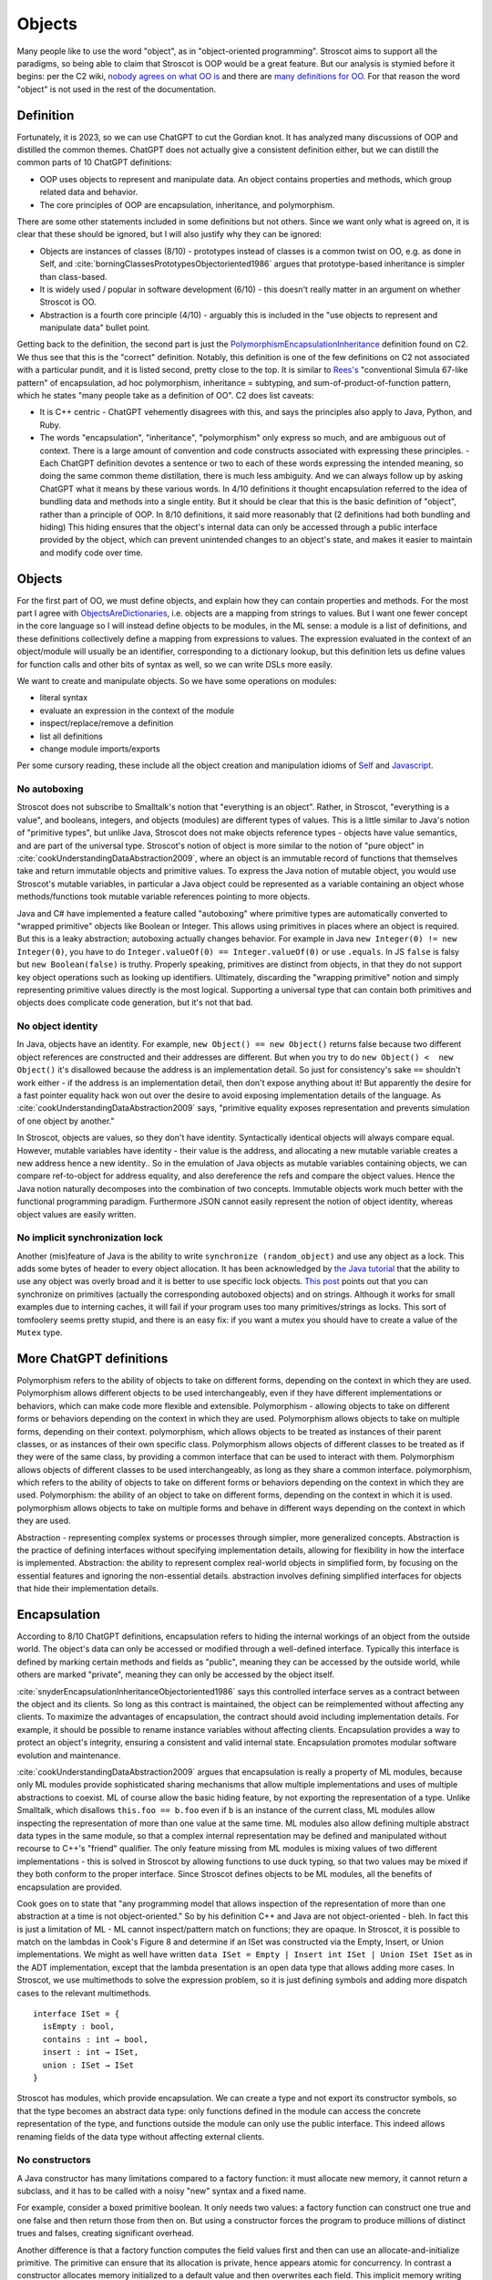 Objects
#######

Many people like to use the word "object", as in "object-oriented programming". Stroscot aims to support all the paradigms, so being able to claim that Stroscot is OOP would be a great feature. But our analysis is stymied before it begins: per the C2 wiki, `nobody agrees on what OO is <https://wiki.c2.com/?NobodyAgreesOnWhatOoIs>`__ and there are `many definitions for OO <https://wiki.c2.com/?DefinitionsForOo>`__. For that reason the word "object" is not used in the rest of the documentation.

Definition
==========

Fortunately, it is 2023, so we can use ChatGPT to cut the Gordian knot. It has analyzed many discussions of OOP and distilled the common themes. ChatGPT does not actually give a consistent definition either, but we can distill the common parts of 10 ChatGPT definitions:

* OOP uses objects to represent and manipulate data. An object contains properties and methods, which group related data and behavior.
* The core principles of OOP are encapsulation, inheritance, and polymorphism.

There are some other statements included in some definitions but not others. Since we want only what is agreed on, it is clear that these should be ignored, but I will also justify why they can be ignored:

* Objects are instances of classes (8/10) - prototypes instead of classes is a common twist on OO, e.g. as done in Self, and :cite:`borningClassesPrototypesObjectoriented1986` argues that prototype-based inheritance is simpler than class-based.
* It is widely used / popular in software development (6/10) - this doesn't really matter in an argument on whether Stroscot is OO.
* Abstraction is a fourth core principle (4/10) - arguably this is included in the "use objects to represent and manipulate data" bullet point.

Getting back to the definition, the second part is just the `PolymorphismEncapsulationInheritance <https://wiki.c2.com/?PolymorphismEncapsulationInheritance>`__ definition found on C2. We thus see that this is the "correct" definition. Notably, this definition is one of the few definitions on C2 not associated with a particular pundit, and it is listed second, pretty close to the top. It is similar to `Rees's <http://paulgraham.com/reesoo.html>`__  "conventional Simula 67-like pattern" of encapsulation, ad hoc polymorphism, inheritance = subtyping, and sum-of-product-of-function pattern, which he states "many people take as a definition of OO". C2 does list caveats:

* It is C++ centric - ChatGPT vehemently disagrees with this, and says the principles also apply to Java, Python, and Ruby.
* The words "encapsulation", "inheritance", "polymorphism" only express so much, and are ambiguous out of context. There is a large amount of convention and code constructs associated with expressing these principles. - Each ChatGPT definition devotes a sentence or two to each of these words expressing the intended meaning, so doing the same common theme distillation, there is much less ambiguity. And we can always follow up by asking ChatGPT what it means by these various words. In 4/10 definitions it thought encapsulation referred to the idea of bundling data and methods into a single entity. But it should be clear that this is the basic definition of "object", rather than a principle of OOP. In 8/10 definitions, it said more reasonably that (2 definitions had both bundling and hiding) This hiding ensures that the object's internal data can only be accessed through a public interface provided by the object, which can prevent unintended changes to an object's state, and makes it easier to maintain and modify code over time.

Objects
=======

For the first part of OO, we must define objects, and explain how they can contain properties and methods. For the most part I agree with `ObjectsAreDictionaries <https://wiki.c2.com/?ObjectsAreDictionaries>`__, i.e. objects are a mapping from strings to values. But I want one fewer concept in the core language so I will instead define objects to be modules, in the ML sense: a module is a list of definitions, and these definitions collectively define a mapping from expressions to values. The expression evaluated in the context of an object/module will usually be an identifier, corresponding to a dictionary lookup, but this definition lets us define values for function calls and other bits of syntax as well, so we can write DSLs more easily.

We want to create and manipulate objects. So we have some operations on modules:

* literal syntax
* evaluate an expression in the context of the module
* inspect/replace/remove a definition
* list all definitions
* change module imports/exports

Per some cursory reading, these include all the object creation and manipulation idioms of `Self <https://handbook.selflanguage.org/SelfHandbook2017.1.pdf>`__ and `Javascript <https://developer.mozilla.org/en-US/docs/Web/JavaScript/Guide/Working_with_Objects>`__.

No autoboxing
-------------

Stroscot does not subscribe to Smalltalk's notion that "everything is an object". Rather, in Stroscot, "everything is a value", and booleans, integers, and objects (modules) are different types of values.  This is a little similar to Java's notion of "primitive types", but unlike Java, Stroscot does not make objects reference types - objects have value semantics, and are part of the universal type. Stroscot's notion of object is more similar to the notion of "pure object" in :cite:`cookUnderstandingDataAbstraction2009`, where an object is an immutable record of functions that themselves take and return immutable objects and primitive values. To express the Java notion of mutable object, you would use Stroscot's mutable variables, in particular a Java object could be represented as a variable containing an object whose methods/functions took mutable variable references pointing to more objects.

Java and C# have implemented a feature called "autoboxing" where primitive types are automatically converted to "wrapped primitive" objects like Boolean or Integer. This allows using primitives in places where an object is required. But this is a leaky abstraction; autoboxing actually changes behavior. For example in Java ``new Integer(0) != new Integer(0)``, you have to do ``Integer.valueOf(0) == Integer.valueOf(0)`` or use ``.equals``. In JS ``false`` is falsy but ``new Boolean(false)`` is truthy. Properly speaking, primitives are distinct from objects, in that they do not support key object operations such as looking up identifiers. Ultimately, discarding the "wrapping primitive" notion and simply representing primitive values directly is the most logical. Supporting a universal type that can contain both primitives and objects does complicate code generation, but it's not that bad.

No object identity
------------------

In Java, objects have an identity. For example, ``new Object() == new Object()`` returns false because two different object references are constructed and their addresses are different. But when you try to do ``new Object() <  new Object()`` it's disallowed because the address is an implementation detail. So just for consistency's sake ``==`` shouldn't work either - if the address is an implementation detail, then don't expose anything about it! But apparently the desire for a fast pointer equality hack won out over the desire to avoid exposing implementation details of the language. As :cite:`cookUnderstandingDataAbstraction2009` says, "primitive equality exposes representation and prevents simulation of one object by another."

In Stroscot, objects are values, so they don't have identity. Syntactically identical objects will always compare equal. However, mutable variables have identity - their value is the address, and allocating a new mutable variable creates a new address hence a new identity.. So in the emulation of Java objects as mutable variables containing objects, we can compare ref-to-object for address equality, and also dereference the refs and compare the object values. Hence the Java notion naturally decomposes into the combination of two concepts. Immutable objects work much better with the functional programming paradigm. Furthermore JSON cannot easily represent the notion of object identity, whereas object values are easily written.

No implicit synchronization lock
--------------------------------

Another (mis)feature of Java is the ability to write ``synchronize (random_object)`` and use any object as a lock. This adds some bytes of header to every object allocation. It has been acknowledged by `the Java tutorial <https://docs.oracle.com/javase/tutorial/essential/concurrency/locksync.html>`__ that the ability to use any object was overly broad and it is better to use specific lock objects. `This post <https://shipilev.net/blog/2016/close-encounters-of-jmm-kind/#_horror_circus_kinda_works_but_horrifying>`__ points out that you can synchronize on primitives (actually the corresponding autoboxed objects) and on strings. Although it works for small examples due to interning caches, it will fail if your program uses too many primitives/strings as locks. This sort of tomfoolery seems pretty stupid, and there is an easy fix: if you want a mutex you should have to create a value of the ``Mutex`` type.

More ChatGPT definitions
========================

Polymorphism refers to the ability of objects to take on different forms, depending on the context in which they are used.
Polymorphism allows different objects to be used interchangeably, even if they have different implementations or behaviors, which can make code more flexible and extensible.
Polymorphism - allowing objects to take on different forms or behaviors depending on the context in which they are used.
Polymorphism allows objects to take on multiple forms, depending on their context.
polymorphism, which allows objects to be treated as instances of their parent classes, or as instances of their own specific class.
Polymorphism allows objects of different classes to be treated as if they were of the same class, by providing a common interface that can be used to interact with them.
Polymorphism allows objects of different classes to be used interchangeably, as long as they share a common interface.
polymorphism, which refers to the ability of objects to take on different forms or behaviors depending on the context in which they are used.
Polymorphism: the ability of an object to take on different forms, depending on the context in which it is used.
polymorphism allows objects to take on multiple forms and behave in different ways depending on the context in which they are used.

Abstraction - representing complex systems or processes through simpler, more generalized concepts.
Abstraction is the practice of defining interfaces without specifying implementation details, allowing for flexibility in how the interface is implemented.
Abstraction: the ability to represent complex real-world objects in simplified form, by focusing on the essential features and ignoring the non-essential details.
abstraction involves defining simplified interfaces for objects that hide their implementation details.


Encapsulation
=============

According to 8/10 ChatGPT definitions, encapsulation refers to hiding the internal workings of an object from the outside world. The object's data can only be accessed or modified through a well-defined interface. Typically this interface is defined by marking certain methods and fields as "public", meaning they can be accessed by the outside world, while others are marked "private", meaning they can only be accessed by the object itself.

:cite:`snyderEncapsulationInheritanceObjectoriented1986` says this controlled interface serves as a contract between the object and its clients. So long as this contract is maintained, the object can be reimplemented without affecting any clients. To maximize the advantages of encapsulation, the contract should avoid including implementation details. For example, it should be possible to rename instance variables without affecting clients. Encapsulation provides a way to protect an object's integrity, ensuring a consistent and valid internal state. Encapsulation promotes modular software evolution and maintenance.

:cite:`cookUnderstandingDataAbstraction2009` argues that encapsulation is really a property of
ML modules, because only ML modules provide sophisticated sharing mechanisms that allow multiple implementations and uses of multiple abstractions to coexist. ML of course allow the basic hiding feature, by not exporting the representation of a type. Unlike Smalltalk, which disallows ``this.foo == b.foo`` even if ``b`` is an instance of the current class, ML modules allow inspecting the representation of more than one value at the same time. ML modules also allow defining multiple abstract data types in the same module, so that a complex internal representation may be defined and manipulated without recourse to C++'s "friend" qualifier. The only feature missing from ML modules is mixing values of two different implementations - this is solved in Stroscot by allowing functions to use duck typing, so that two values may be mixed if they both conform to the proper interface. Since Stroscot defines objects to be ML modules, all the benefits of encapsulation are provided.

Cook goes on to state that "any programming model that allows inspection of the representation of more than one abstraction at a time is not object-oriented." So by his definition C++ and Java are not object-oriented - bleh. In fact this is just a limitation of ML - ML cannot inspect/pattern match on functions; they are opaque. In Stroscot, it is possible to match on the lambdas in Cook's Figure 8 and determine if an ISet was constructed via the Empty, Insert, or Union implementations. We might as well have written ``data ISet = Empty | Insert int ISet | Union ISet ISet`` as in the ADT implementation, except that the lambda presentation is an open data type that allows adding more cases. In Stroscot, we use multimethods to solve the expression problem, so it is just defining symbols and adding more dispatch cases to the relevant multimethods.

::

  interface ISet = {
    isEmpty : bool,
    contains : int → bool,
    insert : int → ISet,
    union : ISet → ISet
  }


Stroscot has modules, which provide encapsulation. We can create a type and not export its constructor symbols, so that the type becomes an abstract data type: only functions defined in the module can access the concrete representation of the type, and functions outside the module can only use the public interface. This indeed allows renaming fields of the data type without affecting external clients.

No constructors
---------------

A Java constructor has many limitations compared to a factory function: it must allocate new memory, it cannot return a subclass, and it has to be called with a noisy "new" syntax and a fixed name.

For example, consider a boxed primitive boolean. It only needs two values: a factory function can construct one true and one false and then return those from then on. But using a constructor forces the program to produce millions of distinct trues and falses, creating significant overhead.

Another difference is that a factory function computes the field values first and then can use an allocate-and-initialize primitive. The primitive can ensure that its allocation is private, hence appears atomic for concurrency. In contrast a constructor allocates memory initialized to a default value and then overwrites each field. This implicit memory writing means that concurrency and constructors interact poorly because you can access partially-constructed objects. `This page <https://counterexamples.org/under-construction.html>`__ describes several bugs in real-world systems.

Deserialization bypasses defined constructors and directly creates objects via the runtime - it is an implicit public constructor. In fact this deserialization constructor is exactly the allocate-and-initialize primitive that a factory function needs.

One use of constructors is to enforce invariants (validity checking); for example a time constructor that ensures ``0 <= minutes < 60``. In Stroscot, invariants like these are defined in types, and checked on use, rather than on construction. It is often very helpful to be able to talk about about an object whose fields are unnormalized, which the constructor pattern prevents. And when you need the invariants, the types establish object integrity. Whereas in Java you must reason about all mutating methods to identify the possible states of an object, in Stroscot only the type needs to be examined.

A minor downside of doing away with constructors is that factory functions are not automatically marked in the documentation, so can be harder to find. Organizing the source code and documentation to group factory methods is not hard, the hard part is enforcing that such a convention is followed consistently. But it's not even clear that grouping factory functions together is the best organization.


All-or-nothing field access
---------------------------

Inheritance should respect encapsulation, so that inheriting classes do not get any more access. Thus we see that Java's protected keyword is a hack. Allowing non-public instance variables to be accessed by subclasses breaks encapsulation. Instance variables should either be public and accessible to everyone, or private and not accessible to anything outside a module.

In Stroscot, if you can access the term's constructor symbol, you have full data access to all fields and can destruct and create values with that constructor. But, you can avoid exporting a constructor symbol from a module - that means a user will have to use the defined factory functions and accessors, or else deliberately import the ``._internal`` module.

Inheritance
===========

Inheritance allows objects to inherit properties and methods from a parent class, making it possible to create specialized subclasses with additional functionality.
Inheritance allows objects to inherit properties and behaviors from other objects, which can be useful for creating related objects with similar functionality.
Inheritance - allowing classes to inherit properties and methods from other classes, forming a hierarchy of related objects.
inheritance allows classes to inherit properties and methods from other classes.
inheritance, which allows classes to inherit properties and methods from other classes
Inheritance allows new objects to be based on existing objects, inheriting their attributes and behaviors.
Inheritance is the ability of a class to inherit properties and behaviors from a parent class.
Classes can inherit properties and behaviors from parent classes, allowing for code reuse and the creation of hierarchies of objects. Inheritance allows classes to inherit properties and behaviors from parent classes
Inheritance: the ability of one class to inherit properties and methods from another class.
Inheritance allows classes to derive attributes and behaviors from parent classes

Inheritance originated from Simula where per :cite:`nygaardDevelopmentSIMULALanguages1978` they were trying to model a toll booth on a bridge, with a queue of cars which were either trucks or buses. The queue was modeled with a "circular list" structure, consisting of a "set head" and a variable number of "links", each with a predecessor and successor reference. The trucks and buses are modeled as collections of static properties according to a schema. Inheritance thus appeared as a "concatenation" or "prefixing" mechanism for "gluing" each of the various vehicles (trucks, buses) together with a "link" for an intrusive list to make one record instance. As `this post <https://catern.com/inheritance.html>`__ argues, inheritance was invented as a performance hack.

We can implement the basic "concatenation" pattern in Stroscot as a library, `here <https://github.com/Mathnerd314/stroscot/blob/master/library/inheritance.txt>`__. It doesn't seem to require any weird tricks besides polymorphism, so it could easily be in the standard library somewhere. I chose ``+`` to represent the inheritance operator that plays a key role. Per Simula lookup is asymmetric (right-biased); for example ``Record { a : integer } + Record { a : real }`` gives something like ``Record { shadowed_a : integer, a : real }``, renaming the field on the left when it collides with the right. So we have a lookup operator for that. We also have a more specialized "qualified lookup" operator for accessing shadowed prefix attributes. There are other choices for how to deal with duplicate field names, e.g. removing the superclass field. But shadowing allows us to always lift operations on ``A`` or ``B`` to ``A+B``. We will want to use these lifting operations to be able to apply ``in`` on ``truck_link``, for example.

:cite:`taivalsaariNotionInheritance1996` also mentions "defeating" or "cancelling" a property. This involves the subclass containing a "whiteout" entry so that looking up that property returns a not found exception rather than a value. It really is an extension of the lookup algorithm and doesn't affect much of the design.


Multiple inheritance
--------------------

Multiple inheritance makes things more complicated. There is diamond inheritance: if D extends B and C, and B and C each extend A, then are there two copies of the fields of A, or only one copy? Most languages with MI pick one or the other, but C++ seems to be unique in allowing each superclass to be declared either non-virtual or virtual. Each virtual superclass appears only once in the composite object, while non-virtual superclasses appear once for each non-virtual path. This means that the hierarchy is no longer simple aggregation but also has a dictionary mapping from virtual class names to virtual class pieces.

There is no convenient "subclass takes precedence" rule when properties conflict between superclasses, so we must accept that such cases are ambiguous errors, and rely more often on specialized lookup syntaxes that makes clear which part of the composite object we are referring to. For example C++ uses syntax like ``p->A::next`` or ``((A) p)->next``, as well as class casts, to allow access to ambiguous properties.

Non-virtual inheritance makes specifying properties even more complicated because we have to specify the full path of the superclass and not just its name. C++ forbids direct duplication of base classes like ``A extends (B, B)``, so can always specify a path unambiguously using class names - basically, instead of directly duplicating ``B``, you do ``B1 extends B, B2 extends B, A extends (B1, B2)``, and then ``B1,B2`` are unique and can specify a path. For now I'll ignore this detail and specify paths by number.

Patterns of inheritance
-----------------------

Having defined inheritance, and implemented it as a library, we are still not finished with inheritance in Stroscot. We must also examine the common patterns of inheritance to see if there are any other libraries hiding in the dark. If we had a definitive study showing "Inheritance makes systems more complex and bug-ridden and thus unmaintainable" then we could stop on the grounds of inheritance being a footgun. Certainly there are suggestive blog posts like "Inheritance is evil and must be destroyed" (`1 <https://blog.berniesumption.com/software/inheritance-is-evil-and-must-be-destroyed/index.html>`__). But :cite:`elemamConfoundingEffectClass2001` lists several cases where a promising study found that inheritance caused difficulties, but follow up studies/replications have found the opposite conclusion. And their subsequent regression model invalidates all of the tested inheritance metrics (DIT, NOC, NMO, NMA, SIX) as having no statistical relationship after controlling for lines of code. It is still possible that inheritance may make programs more difficult to understand, but nobody has created a metric and done a study with enough statistical power to confirm or deny that conclusion definitively. TODO: Maybe Jan Vitek (co-author of some large scale Github studies) would be interested.

:cite:`temperoWhatProgrammersInheritance2013` found that in Java, on average, 3 out of 4 types were defined using some form of inheritance, and that >99% of inheritance in Java can be classified as subtyping or reuse. Specifically (S a subclass of T):

* Subtyping is where an object of type S is supplied where an object of type T is expected. This can be done by assigning an object of type S to a variable declared to be type T, passing an actual parameter of type S to a formal parameter of type T, returning an object of type S when the formal return type is T, or casting an expression of type S to type T. 76% (range 11% - 100%) of class-class relationships had a subtype usage somewhere in the code. Meyer describes several patterns of subtyping inheritance (assuming B inherits from A):

  * Subtype inheritance - A is partitioned into several disjoint subsets B1, B2, B3.
  * Restriction inheritance - B is the subset of A that satisfies a certain constraint, enforced by the constructor and public interface of B. New features should directly follow from the added constraint.
  * Reification inheritance - subtype inheritance but specialized to data structures
  * Structure inheritance - restriction inheritance but specialized to structures
  * View inheritance - A is split into several types B1, B2 where each subtype represents a way of viewing a certain value space. For example 2d_Coordinates is split into Cartesian_Coordinates and Polar_Coordinates, or List is split into ArrayList and LinkedList.

  Stroscot's expressive type system allows expressing all of these patterns directly, without using inheritance. And the ``or_subclass`` predicate allows expressing the subtyping inherent to inheritance.

* Reuse is when a method not in T, either in S (internal) or not in S (external), invokes a method m() or accesses a field f on an object constructed from type S, and m() or f is declared in T. 22% (4%-88%) of CC edges were external reuse and did not have a subtype usage, while 2% (0.5% - 30%) of CC edges had internal reuse but no subtype use or external reuse. So together these accounted for 24% of edges. Meyer describes a few patterns that seem to fall into this category:

  * Extension inheritance - B introduces attributes not present in A and features not applicable to direct instances of A. This changes the set of values. Myers tries to argue that open records give a subtyping relation, but this is flawed because a self type can appear in both covariant and contravariant positions, so in general B is neither a subtype nor supertype of A.
  * Variation inheritance, uneffecting inheritance - B redefines some features of A and does not introduce new attributes or features.
  * Implementation inheritance - we want to write a new version of the class with most of the methods shared, but not actually duplicate the file

  These forms of inheritance seem suited for the inheritance library described before. Java-style inheritance actually seems less useful because it imposes a rigid class structure on reuse. And also, since these patterns are reuse, we could implement them without inheritance, by calling the method directly.

:cite:`temperoWhatProgrammersInheritance2013` also did some analysis on the remaining <0.1% of other relationships. The "constants class" was where a class or interface of only static final constants was inherited from to gain access to the constants. Meyers calls this "facility inheritance". This accounted for 1% of CC edges in some systems but most had no constant classes. A wildcard import seems a lot more straightforward. One system used a lot of "super" calls in the constructor, but for no discernible reason. Probably not worth emulating. Some "framework" relationships used third party types and could not be analyzed fully due to lack of source code. "Generic" containers cast to Object and back so impeded subtyping analysis - again Stroscot's type system seems sufficient here. And still other inheritance relationships were just there and no amount of inspection by the authors could discern a useful purpose.

Inheritance is not subtyping
----------------------------

This is the title of :cite:`cookInheritanceNotSubtyping1989`, and their argument seems correct. The existence of ``Lens (a+b) (a'+b) a a'`` does not imply a subtype relation - ``A`` is not a subtype or supertype of ``A+B``. Rather ``A`` is related to ``A+B`` by a separate "is subcomponent of" relation, as formalized in the Lens type. For example, in :cite:`cookInheritanceNotSubtyping1989` section 3.2 page 129 we have a parent constructor ``P self super thislvl = { i = 5, id = self, eq = \o -> self.i == o.i }`` and a child constructor ``C self _ _ = { b = true, eq  = \o -> o.i == self.i && o.b == self.b }``. We can work out some types: ``mkObject [P] : mu self. { i : int, id : self, eq : {i : int}_open -> bool }`` and ``mkObject [C,P] : mu self. { i : int, id : self, b : bool, eq : {i : int, b : bool }_open -> bool }``. The second has more fields than the first, so with closed records they are unrelated types. We might think (as Meyers does) that with open record types we could say that the second (child) type is a subtype of the first. But looking at ``eq``, since ``{i : int, b : bool }_open`` is a subtype of ``{i : int }_open``, by contravariance the first ``eq`` type is actually a subtype of the second. So even relaxing our record subtyping definition these are unrelated types.

More generally, all combinations of subtyping and inheritance are possible:

* S is neither a subtype nor a child type of T - independent types, Boolean and Float
* S is a subtype but is not a child type of T - Int32 and Int64, subset but unrelated by inheritance
* S is not a subtype but is a child type of T - S child of T, S -> S is not a subtype of T -> T
* S is both a subtype and a child type of  - when all inherited fields and methods of the derived type have types which are subtypes of the corresponding fields and methods from the inherited type, and the type is an "open record"

Note that subtype + derived type is only possible with open records - with closed records no derived type is a proper subtype. :cite:`abdelgawadNOOPDomainTheoreticModel2018` formalizes this notion and shows that in Java and other nominally-typed OOP languages, "inheritance is subtyping". More specifically, "a class B is a subtype
of a class A iff B inherits from A." But this property is obtained by placing restrictions on inheritance - in Java, a method only overrides its parent method if its type matches the parent method, and methods cannot be removed. :cite:`taivalsaariNotionInheritance1996` calls this "strict inheritance". Strict inheritance is a pretty weird semantics from a unityped perspective - for example in Smalltalk we can override a field and change its value from an int to a string. So this "inheritance is subtyping" property is a form of type discipline, rather than a free property.

Inheritance-as-subtyping is easy to misuse and the Java platform libraries made numerous mistakes: Stack extends Vector, Properties extends Hashtable - in both cases, not using inheritance and thus avoiding the accompanying subtyping constraint would have been preferable. For example, with Properties (`1 <https://codeblog.jonskeet.uk/2006/03/04/inheritancetax/>`__), ``(Properties) p.getProperty(key)`` takes defaults into account, while ``p.get(key)`` which is inherited from Hashtable does not, and direct access to the underlying Hashtable allows adding non-String objects, when the designers intended that Properties should only be Strings. Once this invariant is violated, it is no longer possible to use other parts of the Properties API (load and store). Without inheritance-as-subtyping, ``get`` could have been overridden to be a subtype, and the other Hashtable methods deleted.

Inheritance as subtyping breaks encapsulation, because superclass methods that expect to receive themselves may receive a subclass instance that doesn't support an expected contract. In particular, a call to self.b in A.a may resolve to an inherited implementation B.b, and this B.b may violate a contract that A.b satisfies. Even adding a method in the subclass can be unsafe, because the superclass can later add the same method and then you are unintentionally overriding it. For this reason languages have added the override annotation so that unintentional overriding generates a warning.

After separating inheritance from subtyping, what does it mean to have an abstract method in an interface, ``foo : T1``? Declaring ``{ foo : T1 } + { foo : ... }`` is meaningless (assuming we never use ``super.foo``) because only the type of ``foo`` on the right matters. So we see that the declaration is an assertion about the result of lookup, that ``lookup foo x : T1``. Then an interface of abstract methods is the intersection of these types, ``{ x | foo x : T1 } intersect { x | bar x : T2 } = { x | (foo x : T1) && (bar x : T2) }``.

Virtual methods
===============

The other part of Simula's subclass mechanism was the concept of virtual attributes. For example in :cite:`dahlCommonBaseLanguage1970` page 25 they present two hashing functions for strings: the base class does a standard hash, while the subclass skips underscore characters. The hash function is a "replaceable part" that allows access to subclass behavior from superclasses. This complicates the semantics of inheritance quite a bit, because now the superclass takes a reference to the subclass, and constructing the object requires tying up a recursive knot. Simula's semantics are somewhat restrictive so I instead chose to copy Nixpkgs's ``extends`` function, which overrides methods in a manner similar to Smalltalk's inheritance model. In my library there is a function ``mkObject`` to capture the usage pattern of ``extends`` in Nixpkgs. Each "constructor" function in the list passed to ``mkObject`` takes three arguments, ``self``, ``super``, and ``thislvl``, and returns an attribute set.

* ``self`` is the final resulting attribute set / object. It may refer to itself recursively but conceptually all of this recursion is unrolled. This allows late/virtual binding to an overridden method in the subclass.
* ``super`` is the unmodified attribute set returned from the parent constructor function. This allows statically binding to the parent.
* ``thislvl`` represents the return value of the current constructor. This allows statically binding to the current level. This argument is not present in Nixpkgs, but can be modeled by using ``rec { }`` for the attribute set.

With these three parameters we can choose for each self-call how it is bound, and arbitrarily mix binding levels. It is thus the most expressive. In Ecstasy in contrast, access is restricted so only the parent method can be called.

``mkObject`` implements what might be termed "value-level" inheritance. We don't have any types, just agglomerations of records. Specifying the type of ``mkObject`` is tricky. Since the subclass fields can vary, the type of the subclass reference ``self`` also varies, hence specifying the type of ``mkObject`` requires dependent types and heterogenous lists.

Multimethods
------------

We can also implement virtual methods via Stroscot's multimethods, assigning everything the same priority to use the specificity mechanism to implement overriding, and using module definition recursion to do the knot tying. This separates data from behavior which is a more functional style. Careful use of single arguments and lambdas allow mimicking single dispatch, matching Smalltalk's virtual method semantics. Smalltalk also allows accessing the parent method like ``super.method1``; in Stroscot this rather is done with ``next_method`` when in ``C.method1``. Outside ``C.method1``, we can call ``P.method1`` with something like ``(lookup_clause method1 (self : C or_subclass)).next_method``; we have to use this convoluted mechanism if we want to mimic calling ``super.method2``. So similar to Ecstasy, we have a restricted ``super`` call for the most part. Similarly doing ``(lookup_clause method1 (self : C or_subclass))`` without the ``next_method``, we can access ``thislvl``. Again it is more convoluted than a keyword, although a macro could fix this.

If we code the arguments naturally using multiple dispatch then of course we get multiple dispatch. E.g. I implemented equality on ColorPoints and Points, the only non-degenerate one per `Artima <https://www.artima.com/articles/how-to-write-an-equality-method-in-java>`__. I would argue that the multimethods are a clear win here over Artima's implementation as we can just write the clauses - the ``instanceof`` is implicit in the specificity matching, and there is no separate ``canEqual`` method. And if we removed ``or_subclass`` then we would not be overriding at all and the ``false`` clauses and priority equalization would not be needed - Points and ColorPoints would simply be treated as disjoint types and comparison between them would not be defined.

The biggest issue with multimethods is per :cite:`taivalsaariNotionInheritance1996` pg. 473 they "do not feel object-oriented". Because the operations are not logically "contained" in the object, but rather live in a separate "method dispatch" namespace, e.g. using the traditional function syntax ``f a b`` rather than the infix ``a.f(b)``, there is no clear boundary for the internal vs. external methods of an object. We can define such a boundary using module encapsulation, but it is not as tidy as the methods-fields package offered by traditional OO.

Minimal OO
----------

Uncle Bob `defines <https://blog.cleancoder.com/uncle-bob/2018/04/13/FPvsOO.html>`__ OO by distinguishing ``f o`` from ``o.f()``. With Uniform Function Call Syntax there is no difference. But, he argues, in an OO language ``o.f()`` is overloaded - it does dynamic dispatch based on the type of ``o``. Whereas with ``f o`` there is usually only one group of clauses for ``f``. Bob also wants to exclude implementations of dynamic dispatch that work by modifying ``f`` to use switch statements or long if/else chains. So he excludes dynamic dispatch that creates a source code dependency from ``f o`` to ``f``, i.e. ``f o`` "knows" ``f``. Instead there must be several clauses for ``f`` which may be called. Concretely, Bob says, one should be able to write ``f o`` in source file A and an implementation of ``f`` in source file B and there should be no use/require/import declaration from A to B.

Stroscot has predicate dispatch and multimethods. So all functions can be overloaded and do dynamic dispatch. Stroscot solves the expression problem, so there is no boilerplate needed when extending ``f``. Furthermore, Stroscot uses a recursive knot so definitions are properly in scope. So Stroscot's multimethods are enough to make it OO in Bob's minimalist sense.


BETA
----

Per `this <https://journal.stuffwithstuff.com/2012/12/19/the-impoliteness-of-overriding-methods/>`__, BETA inverts the dispatch order. It is the least derived class in the chain that is called first, that then can call ``inner()`` to dispatch to a subclass. We can implement this kind of inheritance using a prefix-biased lookup method and a similarly reversed ``extends`` method. :cite:`taivalsaariNotionInheritance1996` pg. 463 mentions that although BETA's method order looks completely different from the Smalltalk order, they can in fact simulate each other by systematically placing explicit calls to super/inner in the right places.

Fragile base classes (Interfaces)
---------------------------------

The "fragile base class" problem is that a subclass may break if its parent changes its self-use of methods, even though the subclass's code has not been touched. Every downcall generates a code coupling that must be documented and maintained. For example in :cite:`ArtimaJavaDesign`, there is mentioned the situation where a List class has add and addAll methods and one wants to write a CountingList class that overrides add and addAll to count the total number of elements added. This cannot be done properly without knowing whether List.addAll does a downcall to List.add.

One solution is to remove downcalls: if ``self`` is not an argument to the constructor passed to ``mkObject``, and only ``thislvl`` is used, then there is no encapsulation issue. Unfortunately :cite:`temperoWhatProgrammersInheritance2013` measured that 0-86% (median 34%) of inheritance relationships have a downcall. Although some projects are at 0, suggesting it is possible to avoid downcalls, the prevalance of this practice suggests they cannot be removed categorically and some form of downcalling must be supported.

A less restrictive solution is to ensure that for every downcall, the downcalled method is abstract in the current class. That way the code coupling is self-documenting. So what is prohibited is "implementation inheritance", i.e. the situation where there is a concrete method A.a being overridden by a concrete method B.a and a method in A calls A.a. Rust, Julia, Go, and Swift have all adopted this style of programming, under various names such as trait, interface, or prototype-oriented programming. Even Java 8 added default methods and static methods to interfaces. There is an associated nomenclature change. Now a concrete method is referred to as "a default implementation of a required method", and the most-derived class is given the normal name "class" while the other classes in the chain are given a more unusual name like interfaces or traits and are not allowed to be directly instantiated. This terminology makes the special role of the final class in the inheritance chain clear. And of course there is multiple inheritance, with a nice solution to the problem of multiple definitions, namely "error if there is no most-specific definition, which you can fix by defining it in the most-derived class".

But actually, these languages have not "solved" the issue at all in a technical sense. Although most of the time the method is left abstract and implemented in the most-derived class, so the fragile base class problem is avoided, implementation inheritance is still there: you can override an interface and replace one of its default methods. The difference is rather a culture change: overridable methods in interfaces are all marked as default, so it is clear that they are expected to be overridden. And in Swift, non-overridable (final) methods are the default, so you have to jump through several hoops to actually implement the "bad" implementation inheritance pattern.

Dissolving interfaces into multimethods
---------------------------------------

Interfaces, traits, etc. are a morass of complexity. Generally these declare one, two, three, four functions or more. But it's not particularly clear how to structure that: How many interfaces do you have? Do you have one interface per function, one interface with all the functions, or something in between? There's no clear guidance. And it's an important decision because you can't remove a method from an interface later on without breaking lots of code. The safest decision is zero or one functions per interface, and never more, because that way you'll never need to remove a function from an interface.

Obviously though this will require a lot more interfaces. There is already a naming problem where you don't know which interface a method is coming from, and this will make it worse. Who is going to remember that ``summarize`` comes from the ``Summary`` interface rather than ``Summarizer``, or that ``next`` comes from ``Iterator``?  The solution is to once again introduce some order into the chaos, this time by mandating a uniform naming scheme based on the method name. For example we could call each interface ``<method_name>_interface``. It's not going to win any writing awards, but it works.

At this point though developers will start complaining about how tedious it is. We've taken all the fun out of using interfaces, and it is just tedious boilerplate now:

::

  interface lookup_protocol
    lookup : T1

  class A implements lookup_protocol
    lookup : T1
    lookup = ...

Fortunately in Stroscot we don't need this boilerplate, we can just use multimethods:

::

  lookup_protocol T = { lookup : T -> T1 }

  lookup (self : A) = ...

  assert (lookup_protocol A)

tl;dr interfaces are just a verbose chaotic version of multimethods. As a corollary of this, Stroscot has no methods defined "inside" a type - you write ``type = ...; method = ...`` rather than ``type = { ...; method ; ... }``. They are all "free functions" or "extension methods".

Multiple implementations
------------------------

In a lot of languages there's a restriction that interfaces can be implemented only once for a given type. This is Stroscot's restriction too: because of how overloading works, a function can be implemented only once in a module. There are ways to work around this. Java has the adapter pattern, and similarly Idris allows `named implementations <https://docs.idris-lang.org/en/latest/tutorial/interfaces.html#named-implementations>`__. In Stroscot, we can just write ``a { method1 = ..., method2 = ... }`` and override the methods using implicit parameters.

Now with multiple implementations floating around we often want to use these as a value. There's no issue with this in Stroscot. For example, sets and maps need a comparison operator, and this has to be consistent so that you don't insert with comparison A and removing with comparison B. To avoid inconsistent comparisons the map or set can store the comparison operator as a parameter on creation - it is simply a function after all.
